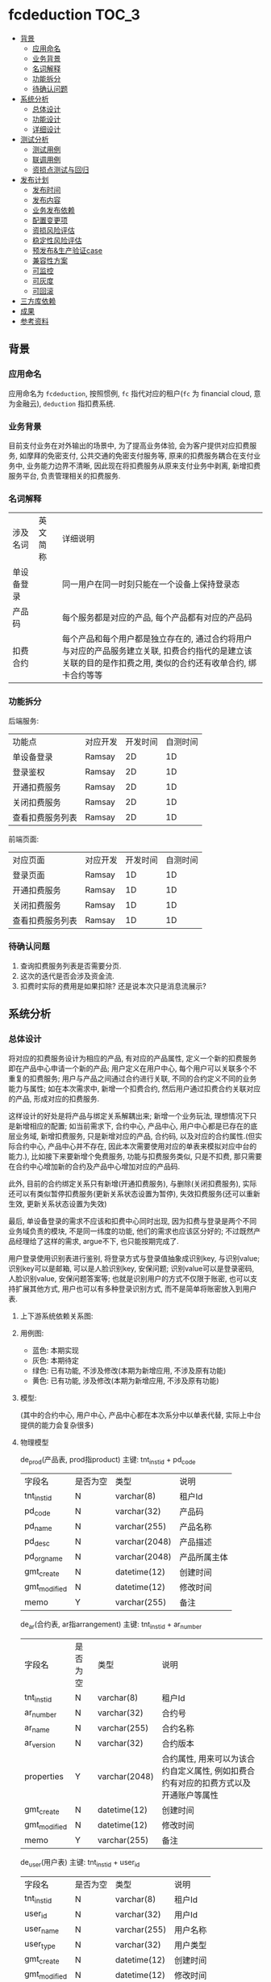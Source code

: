 * fcdeduction                                                         :TOC_3:
  - [[#背景][背景]]
    - [[#应用命名][应用命名]]
    - [[#业务背景][业务背景]]
    - [[#名词解释][名词解释]]
    - [[#功能拆分][功能拆分]]
    - [[#待确认问题][待确认问题]]
  - [[#系统分析][系统分析]]
    - [[#总体设计][总体设计]]
    - [[#功能设计][功能设计]]
    - [[#详细设计][详细设计]]
  - [[#测试分析][测试分析]]
    - [[#测试用例][测试用例]]
    - [[#联调用例][联调用例]]
    - [[#资损点测试与回归][资损点测试与回归]]
  - [[#发布计划][发布计划]]
    - [[#发布时间][发布时间]]
    - [[#发布内容][发布内容]]
    - [[#业务发布依赖][业务发布依赖]]
    - [[#配置变更项][配置变更项]]
    - [[#资损风险评估][资损风险评估]]
    - [[#稳定性风险评估][稳定性风险评估]]
    - [[#预发布生产验证case][预发布&生产验证case]]
    - [[#兼容性方案][兼容性方案]]
    - [[#可监控][可监控]]
    - [[#可灰度][可灰度]]
    - [[#可回滚][可回滚]]
  - [[#三方库依赖][三方库依赖]]
  - [[#成果][成果]]
  - [[#参考资料][参考资料]]

** 背景
*** 应用命名
    应用命名为 =fcdeduction=, 按照惯例, =fc= 指代对应的租户(=fc= 为 financial cloud, 意为金融云), =deduction= 指扣费系统.
*** 业务背景
    目前支付业务在对外输出的场景中, 为了提高业务体验, 会为客户提供对应扣费服务, 如摩拜的免密支付, 公共交通的免密支付服务等, 原来的扣费服务耦合在支付业务中, 业务能力边界不清晰, 因此现在将扣费服务从原来支付业务中剥离, 新增扣费服务平台, 负责管理相关的扣费服务.
*** 名词解释
    | 涉及名词   | 英文简称 | 详细说明                                                                                                                                                     |
    | 单设备登录 |          | 同一用户在同一时刻只能在一个设备上保持登录态                                                                                                                 |
    | 产品码     |          | 每个服务都是对应的产品, 每个产品都有对应的产品码                                                                                                             |
    | 扣费合约   |          | 每个产品和每个用户都是独立存在的, 通过合约将用户与对应的产品服务建立关联, 扣费合约指代的是建立该关联的目的是作扣费之用, 类似的合约还有收单合约, 绑卡合约等等 |
*** 功能拆分
    后端服务:
    
    | 功能点           | 对应开发 | 开发时间 | 自测时间 |
    | 单设备登录       | Ramsay   |       2D |       1D |
    | 登录鉴权         | Ramsay   |       2D |       1D |
    | 开通扣费服务     | Ramsay   |       2D |       1D |
    | 关闭扣费服务     | Ramsay   |       2D |       1D |
    | 查看扣费服务列表 | Ramsay   |       2D |       1D |

    前端页面:
    | 对应页面         | 对应开发 | 开发时间 | 自测时间 |
    | 登录页面         | Ramsay   |       1D |       1D |
    | 开通扣费服务     | Ramsay   |       1D |       1D |
    | 关闭扣费服务     | Ramsay   |       1D |       1D |
    | 查看扣费服务列表 | Ramsay   |       1D |       1D |
*** 待确认问题
    1. 查询扣费服务列表是否需要分页.
    2. 这次的迭代是否会涉及资金流.
    3. 扣费时实际的费用是如果扣除? 还是说本次只是消息流展示?
** 系统分析
*** 总体设计
    将对应的扣费服务设计为相应的产品, 有对应的产品属性, 定义一个新的扣费服务即在产品中心申请一个新的产品; 用户定义在用户中心, 每个用户可以关联多个不重复的扣费服务; 用户与产品之间通过合约进行关联, 不同的合约定义不同的业务能力与属性; 如在本次需求中, 新增一个扣费合约, 然后用户通过扣费合约关联对应的产品, 形成对应的扣费服务. 

    这样设计的好处是将产品与绑定关系解耦出来; 新增一个业务玩法, 理想情况下只是新增相应的配置; 如当前需求下, 合约中心, 产品中心, 用户中心都是已存在的底层业务域, 新增扣费服务, 只是新增对应的产品, 合约码, 以及对应的合约属性.(但实际合约中心, 产品中心并不存在, 因此本次需要使用对应的单表来模拟对应中台的能力.), 比如接下来要新增个免费服务, 功能与扣费服务类似, 只是不扣费, 那只需要在合约中心增加新的合约及产品中心增加对应的产品码.
    
    此外, 目前的合约绑定关系只有新增(开通扣费服务), 与删除(关闭扣费服务), 实际还可以有类似暂停扣费服务(更新关系状态设置为暂停), 失效扣费服务(还可以重新生效, 更新关系状态设置为失效)
    
    最后, 单设备登录的需求不应该和扣费中心同时出现, 因为扣费与登录是两个不同业务域负责的模块, 不是同一纬度的功能, 他们的需求也应该区分好的; 不过既然产品经理给了这样的需求, argue不下, 也只能按期完成了.

    用户登录使用识别表进行鉴别, 将登录方式与登录值抽象成识别key, 与识别value; 识别key可以是邮箱, 可以是人脸识别key, 安保问题; 识别value可以是登录密码, 人脸识别value, 安保问题答案等; 也就是识别用户的方式不仅限于账密, 也可以支持扩展其他方式, 用户也可以有多种登录识别方式, 而不是简单将账密放入到用户表.

**** 上下游系统依赖关系图:

     [[file:images/%E4%B8%8A%E4%B8%8B%E9%81%8A%E4%BE%9D%E8%B5%96%E5%85%B3%E7%B3%BB%E5%9B%BE.jpg]]
**** 用例图:

     [[file:images/%E7%94%A8%E4%BE%8B%E5%9B%BE.jpg]]

     + 蓝色: 本期实现
     + 灰色: 本期待定
     + 绿色: 已有功能, 不涉及修改(本期为新增应用, 不涉及原有功能)
     + 黄色: 已有功能, 涉及修改(本期为新增应用, 不涉及原有功能)
**** 模型:
     (其中的合约中心, 用户中心, 产品中心都在本次系分中以单表代替, 实际上中台提供的能力会复杂很多)
    
     [[file:images/%E9%A2%86%E5%9F%9F%E6%A8%A1%E5%9E%8B.jpg]]
**** 物理模型
     de_prod(产品表, prod指product)
     主键: tnt_inst_id + pd_code
     | 字段名       | 是否为空 | 类型          | 说明         |
     | tnt_inst_id  | N        | varchar(8)    | 租户Id       |
     | pd_code      | N        | varchar(32)   | 产品码       |
     | pd_name      | N        | varchar(255)  | 产品名称     |
     | pd_desc      | N        | varchar(2048) | 产品描述     |
     | pd_org_name  | N        | varchar(2048) | 产品所属主体 |
     | gmt_create   | N        | datetime(12)  | 创建时间     |
     | gmt_modified | N        | datetime(12)  | 修改时间     |
     | memo         | Y        | varchar(255)  | 备注         |
     
     de_ar(合约表, ar指arrangement)
     主键: tnt_inst_id + ar_number
     | 字段名       | 是否为空 | 类型          | 说明                                                                                 |
     | tnt_inst_id  | N        | varchar(8)    | 租户Id                                                                               |
     | ar_number    | N        | varchar(32)   | 合约号                                                                               |
     | ar_name      | N        | varchar(255)  | 合约名称                                                                             |
     | ar_version   | N        | varchar(32)   | 合约版本                                                                             |
     | properties   | Y        | varchar(2048) | 合约属性, 用来可以为该合约自定义属性, 例如扣费合约有对应的扣费方式以及开通账户等属性 |
     | gmt_create   | N        | datetime(12)  | 创建时间                                                                             |
     | gmt_modified | N        | datetime(12)  | 修改时间                                                                             |
     | memo         | Y        | varchar(255)  | 备注                                                                                 |
     
     de_user(用户表)
     主键: tnt_inst_id + user_id
     | 字段名       | 是否为空 | 类型         | 说明     |
     | tnt_inst_id  | N        | varchar(8)   | 租户Id   |
     | user_id      | N        | varchar(32)  | 用户Id   |
     | user_name    | N        | varchar(255) | 用户名称 |
     | user_type    | N        | varchar(32)  | 用户类型 |
     | gmt_create   | N        | datetime(12) | 创建时间 |
     | gmt_modified | N        | datetime(12) | 修改时间 |

     de_user_ar_rel(用户合约关系表):
     主键: tnt_inst_id + rel, 唯一键: user_id + pd_code + ar_no. 在关联表加入 =pd_name= 和 =ar_name= 冗余信息是为了减少联表查询, 即展示列表可只展示产品名, 查询具体产品信息时才关联查询产品表.
     | 字段名          | 是否为空 | 类型          | 说明                                   |
     | tnt_inst_id     | N        | varchar(8)    | 租户Id                                 |
     | rel_id          | N        | varchar(32)   | 关系Id                                 |
     | user_id         | N        | varchar(32)   | 用户Id                                 |
     | rel_status      | N        | varchar(8)    | 关系状态, 如生效:1, 暂停:2, 冻结:3等等 |
     | pd_code         | N        | varchar(32)   | 产品码                                 |
     | pd_name         | N        | varchar(255)  | 产品名                                 |
     | ar_name         | N        | varchar(255)  | 合约名                                 |
     | ar_no           | N        | varchar(32)   | 合约码                                 |
     | property_values | Y        | varchar(2048) | 对应合约属性及其值                     |
     | gmt_create      | N        | datetime(12)  | 创建时间                               |
     | gmt_modified    | N        | datetime(12)  | 修改时间                               |
     | memo            | Y        | varchar(255)  | 备注                                   |

     de_ident(identification, 通行证关系) 主键：tnt_inst_id, ident_id, 索引 tnt_inst_id, user_id.

     | 字段名       | 是否为空 | 类型          | 说明                           |
     | tnt_inst_id  | N        | varchar(10)   | 租户ID                         |
     | ident_id     | N        | varchar(32)   | 识别ID                         |
     | user_id      | N        | varchar(32)   | 用户ID                         |
     | ident_key    | N        | varchar(20)   | 识别key(如账户, 安保问题)      |
     | ident_type   | N        | varchar(20)   | 识别类型(密码, 安保问题, 人脸) |
     | ident_value  | N        | varchar(4096) | 密码密文                       |
     | gmt_create   | N        | datetime(6)   | 创建日期                       |
     | gmt_modified | N        | datetime(6)   | 修改日期                       |

**** 关键技术
***** 保持登录
      针对我们无线设备而言，很多APP我们的感知就是只有首次登陆需要密码, 以后就可以自动登录, 这就是一种保持登录的技术, 因为用户的感知是直接就进入到了登录态, 所以叫做保持登录, 其实并不是保持了一个一直不失效的登录态. 实现原理是在用户第一次登陆的时候, =将refresh_token=, =expire_time= 和 =sessionId= 一起返回客户端, =refresh_token= 可以理解成是第二次请求服务端刷新 =sessionId= 的凭证，然后客户端在 =sessionId= 快要过期的时候，通过 =refresh_token= 重新获取新的 =sessionId= 和 =refresh_token=, 并且循环这个过程，这样就可以在用户无感知的情况下保持用户登录.
***** 数据安全
      1. 服务端关键信息的日志信息打印需要进行脱敏处理
      2. 客户端/PC端调用后端服务时, 理应使用https协议保证数据安全与通信安全, 由对应的网关进行转换, 将http请求转换为对应的RPC服务调用, 调用返回结果也要做相反的转换, 将rpc结果转换成http响应
***** 幂等设计
      1. 在开通扣费服务时, 要确保同一个用户不会重复开通同一个扣费服务, 又因为服务与用户是通过合约关联起来的, 所以就是要确保, 扣费合约+产品码+用户Id唯一, 目前此幂等规则是通过数据库唯一键约束.
      2. 关闭扣费服务的时候, 要确保多次关闭的效果与单次关闭效果一致, 即N=NP.
      3. 查询扣费列表不涉及幂等规则, 因为查询天然幂等.
**** 技术栈
     + 开发语言: C++
     + RPC框架: grpc
     + 序列化框架: protobuf
     + 持续集成服务: Github Action, 为什么选择Github Action而不是Travis, 可见之前讨论 [[https://github.com/ramsayleung/rspotify/pull/73][Use github actions instead of travis]]
     + 数据库: Postgresql
*** 功能设计
**** 单设备登录
     用户通过账密正常登录; 如果存在多端同时登录, 只允许最近一次登录态存在(本次demo中, 主要流程是扣费, 不存在注册的流程, 因此客户都是通过db插入进行初始化的.)
***** 接口功能
      用户通过外标和登录凭证进行登录, 并且同一时刻, 只允许一个终端保持登录态.
***** 流程图
      正常登录流程:

      [[file:images/%E6%AD%A3%E5%B8%B8%E7%99%BB%E5%BD%95.jpg]]
      
      单设备登录:
      
      [[file:images/%E5%8D%95%E8%AE%BE%E5%A4%87%E7%99%BB%E5%BD%95.jpg]]
      
      其中的单设备登录可通过两个key-value键值对实现; 第一个map, 在登录成功之后生成一个唯一token(如UUID), 然后存储token与用户的映射, key为token, value为序列化后的用户信息. 第二个map存储userId与token的映射, 当有第二个设备使用同一个账户登录时, 即存在userId与原有token的映射, 将其更新为userId与新token的映射, 原token没有关联上任何的用户, 那么就将原来登录的设备踢除. 为了可持久化, 这两个map可以使用相应的缓存中间件实现, 如 =redis=.
***** 接口定义
      接口签名(proto 定义):
      #+BEGIN_SRC java
	syntax = "proto3";
	package user;
	enum StatusEnum{
	    SUCCESS = 0;
	    FAILED = 1;
	    UNKKNOWN = 2;
	}

	service User {
	    // 用户登录
	    rpc Login(UserLoginRequest) returns (UserLoginResponse) {}
	}
	message UserLoginRequest {
	    // 用户登录外标, 如电话号码, 邮箱地址等, 目前只支持邮箱
	    string loginKey = 1;
	    // 登录凭证, 如密码, 指纹, 人脸标识等, 目前只支付密码.
	    string loginValue = 2;
	}

	message UserLoginResponse {
	    // 处理状态, 成功, 失败, 处理中
	    string status = 1;
	    // 对应的状态码
	    string code = 2;
	    // 对应的消息或者描述
	    string desc = 3;
	    // 登录态token
	    string token = 4;
	    // 二次刷新token凭证, 保留字段
	    string refreshToken = 5;
	    // 登录态过期时间, 用来配合refreshToken作应用保活, 保留字段.
	    string expireTime = 6;
	}

      #+END_SRC
      入参:

      | 参数名     | 参数类型 | 参数含义     | 必选 | 备注           |
      | loginKey   | String   | 用户登录外标 | Y    | 目前只支持邮箱 |
      | loginValue | String   | 登录凭证     | Y    | 目前只支付密码 |

      返回结果:

      | 参数名       | 参数类型 | 参数含义          | 必选 | 备注                                     |
      | status       | String   | 处理状态          | Y    |                                          |
      | code         | String   | 状态码            | Y    |                                          |
      | message      | String   | 返回结果描述      | N    |                                          |
      | token        | String   | 登录态token       | Y    |                                          |
      | refreshToekn | String   | 二次刷新token凭证 | N    | 保留字段                                 |
      | expireTime   | String   | 登录态过期时间    | N    | 用来配合refreshToken作应用保活, 保留字段 |
      |              |          |                   |      |                                          |
      错误码:
      | 状态    | 状态码 | 描述             |
      | SUCCESS |     00 |                  |
      | FAILED  |     01 | 用户不存在       |
      | FAILED  |     02 | 用户账号密码错误 |
      | FAILED  |     03 | 用户未登录       |
**** 登录鉴权
     通过tokenId鉴定用户是否登录, 通常作为业务请求的前置校验.
***** 接口功能
      登录态校验
***** 接口定义
      接口签名(proto 定义):
      #+BEGIN_SRC java
	syntax = "proto3";
	package user;
	enum StatusEnum{
	    SUCCESS = 0;
	    FAILED = 1;
	    UNKKNOWN = 2;
	}

	service User {
	    // 登录态校验
	    rpc validateLoginSeesion(LoginSessionValidateRequest) returns (LoginSessionValidateResponse) {}
	}
	message LoginSessionValidateRequest {
	    // 登录凭证
	    string token = 1;
	}

	message LoginSessionValidateResponse {
	    // 处理状态, 成功, 失败, 处理中
	    string status = 1;
	    // 对应的状态码
	    string code = 2;
	    // 对应的消息或者描述
	    string desc = 3;
	}

      #+END_SRC
      入参:

      | 参数名 | 参数类型 | 参数含义  | 必选 | 备注 |
      | token  | String   | 登录token | Y    |      |

      返回结果:

      | 参数名       | 参数类型 | 参数含义          | 必选 | 备注                                     |
      | status       | String   | 处理状态          | Y    |                                          |
      | code         | String   | 状态码            | Y    |                                          |
      | message      | String   | 返回结果描述      | N    |                                          |
      |              |          |                   |      |                                          |
      错误码:
      | 状态    | 状态码 | 描述       |
      | SUCCESS |     00 |            |
      | FAILED  |     03 | 用户未登录 |
**** 开通扣费服务
     开通扣费服务与关闭扣费服务的接口设计考虑到将来的扩展, 如果出现新的类似扣费的服务类型, 如补贴服务(有点太美好的感觉), 只需要新增对应的产品码及合约类型, 即全复用开通服务与关闭服务接口
***** 接口功能
      为指定用户开通指定扣费服务
***** 流程图
      [[file:images/%E5%BC%80%E9%80%9A%E6%89%A3%E8%B4%B9%E6%9C%8D%E5%8A%A1.jpg]]
***** 接口定义
      接口签名(proto 定义):
      #+BEGIN_SRC java

	syntax = "proto3";
	package deduction;
	enum StatusEnum{
	    SUCCESS = 0;
	    FAILED = 1;
	    UNKKNOWN = 2;
	}

	service Company {
	    // 开通扣费服务
	    rpc CreateDeductionService(DeduceRequest) returns (DeduceResponse) {}
	}
	message DeduceRequest {
	    // 用户登录态token
	    string token = 1;
	    // 合约类型
	    string arrangementType = 2;
	    // 产品码
	    string productCode = 3;
	    // 用户Id
	    string userId = 4;
	}

	message DeduceResponse {
	    // 处理状态, 成功, 失败, 处理中
	    string status = 1;
	    // 对应的状态码
	    string code = 2;
	    // 对应的消息或者描述
	    string desc = 3;
	}
      #+END_SRC
      入参:

      | 参数名          | 参数类型 | 参数含义    | 必选 | 备注              |
      | toekn           | String   | 登录态toekn | Y    |                   |
      | arrangementType | String   | 合约类型    | Y    | 如扣费: Deduction |
      | productCode     | String   | 产品码      | Y    |                   |
      | userId          | String   | 用户Id      | Y    |                   |

      返回结果:

      | 参数名  | 参数类型 | 参数含义     | 必选 | 备注 |
      | status  | String   | 处理状态     | Y    |      |
      | code    | String   | 状态码       | Y    |      |
      | message | String   | 返回结果描述 | N    |      |
      
      错误码:
      | 状态    | 状态码 | 描述             |
      | SUCCESS |     00 |                  |
      | FAILED  |     03 | 用户未登录       |
      | FAILED  |     14 | 产品不存在       |
      | FAILED  |     15 | 合约不存在       |
      | FAILED  |     16 | 重复开通扣费服务 |

**** 关闭扣费服务
***** 接口功能
      为指定用户关闭指定的扣费服务
***** 流程图
      [[file:images/%E5%85%B3%E9%97%AD%E6%89%A3%E8%B4%B9%E6%9C%8D%E5%8A%A1.jpg]]
***** 接口定义
      接口签名(proto 定义):
      #+BEGIN_SRC java
	syntax = "proto3";
	package deduction;
	enum StatusEnum{
	    SUCCESS = 0;
	    FAILED = 1;
	    UNKKNOWN = 2;
	}

	service Company {
	    // 关闭扣费信息
	    rpc CloseDeductionService(DeduceRequest) returns (DeduceResponse) {}
	}
	message DeduceRequest {
	    // 用户登录态token
	    string token = 1;
	    // 合约类型
	    string arrangementType = 2;
	    // 产品码
	    string productCode = 3;
	    // 用户Id
	    string userId = 4;
	}

	message DeduceResponse {
	    // 处理状态, 成功, 失败, 处理中
	    string status = 1;
	    // 对应的状态码
	    string code = 2;
	    // 对应的消息或者描述
	    string desc = 3;
	}

      #+END_SRC
      入参:

      | 参数名          | 参数类型 | 参数含义    | 必选 | 备注              |
      | toekn           | String   | 登录态toekn | Y    |                   |
      | arrangementType | String   | 合约类型    | Y    | 如扣费: Deduction |
      | productCode     | String   | 产品码      | Y    |                   |
      | userId          | String   | 用户Id      | Y    |                   |

      返回结果:

      | 参数名  | 参数类型 | 参数含义     | 必选 | 备注 |
      | status  | String   | 处理状态     | Y    |      |
      | code    | String   | 状态码       | Y    |      |
      | message | String   | 返回结果描述 | N    |      |
      
      错误码:
      | 状态    | 状态码 | 描述                   |
      | SUCCESS |     00 |                        |
      | FAILED  |     03 | 用户未登录             |
      | FAILED  |     14 | 产品不存在             |
      | FAILED  |     15 | 合约不存在             |
      | FAILED  |     17 | 用户未开通指定扣费服务 |

**** 查询扣费服务列表
***** 接口功能
      查询指定用户已开通的所有扣费服务(是否需要分页)
***** UI图
      [[file:images/UI_%E6%9F%A5%E8%AF%A2%E6%9C%8D%E5%8A%A1%E5%88%97%E8%A1%A8.jpg]]
***** 流程图
      [[file:images/%E6%9F%A5%E8%AF%A2%E6%9C%8D%E5%8A%A1%E5%88%97%E8%A1%A8.jpg]]
***** 接口定义
      
      接口签名(proto 定义):
      #+BEGIN_SRC java
	syntax = "proto3";
	package deduction;
	enum StatusEnum{
	    SUCCESS = 0;
	    FAILED = 1;
	    UNKKNOWN = 2;
	}

	service Company {
	    // 查询扣费服务列表
	    rpc QueryDeductionListByUserIdAndArType(DeductionListQueryRequest)returns (DeductionListQueryResponse){}
	}

	// 是否需要分页?
	message DeductionListQueryRequest {
	    // 用户登录态token
	    string token = 1;
	    // 合约类型
	    string arrangementType = 2;
	    // 用户Id
	    string userId = 3;
	}

	// 简化版产品信息, 用于列表展示
	message SimpliedProductInfo{
	    // 产品码
	    string productCode = 1;
	    // 产品名
	    string productName = 2;
	    // 产品所属主体
	    string proudctOrgName = 3;
	}

	message DeductionListQueryResponse{
	    // 处理状态, 成功, 失败, 处理中
	    string status = 1;
	    // 对应的状态码
	    string code = 2;
	    // 对应的消息或者描述
	    string desc = 3;
	    // 简化版产品信息
	    repeated SimpliedProductInfo simpliedProductInfo = 4;
	}

      #+END_SRC
      入参:

      | 参数名          | 参数类型 | 参数含义    | 必选 | 备注              |
      | toekn           | String   | 登录态toekn | Y    |                   |
      | arrangementType | String   | 合约类型    | Y    | 如扣费: Deduction |
      | userId          | String   | 用户Id      | Y    |                   |

      返回结果:

      | 参数名              | 参数类型            | 参数含义       | 必选 | 备注 |
      | status              | String              | 处理状态       | Y    |      |
      | code                | String              | 状态码         | Y    |      |
      | message             | String              | 返回结果描述   | N    |      |
      | simpliedProductInfo | List<SimpliedProductInfo> | 简化版产品信息 | N    |      |
      
      错误码:
      | 状态    | 状态码 | 描述       |
      | SUCCESS |     00 |            |
      | FAILED  |     03 | 用户未登录 |
      | FAILED  |     15 | 合约不存在 |

*** 详细设计
**** 产品信息
     本次使用到的产品信息:

     | 产品名                   |   产品码 | 所属主体           | 详情                                                                                                       |
     | 摩拜单车微信免密支付     | 00000001 | 摩拜单车           | 该服务将用于无余额时支付单车车费, 以及除单车外费用结算时的优先支付方式, 用户无需输入密码, 每日最多扣款20次 |
     | 上海公共交通微信免密支付 | 00000002 | 上海公共交通乘车码 | 刷码后自动通过微信支付扣取实际费用                                                                         |
**** 合约信息
     本次使用到的合约信息:
     | 合约名   |   合约号 | 合约版本 | 属性              |
     | 扣费合约 | 00000001 | 20200504 | 开通账号,扣款方式 |

** 测试分析
*** 测试用例
    | 场景             | 详细                         | 预期&校验点                                                                    |
    | 单设备登录       | 用户不存在登录               | 返回异常, 响应code为01, 描述为用户不存在, 服务端打印对应错误日志               |
    |                  | 用户存在, 登录密码错误       | 返回异常, 响应code为02, 描述为用户账号密码错误, 服务端打印对应错误日志         |
    |                  | 用户存在, 登录密钥正确       | 登录成功, 响应code为00, 返回结果包含token                                      |
    |                  | 两个用户登录同一个账户       | 两者皆登录成功, 返回结果皆包含token, 但先登录的用户token失效, 无法进行后续操作 |
    |                  | 两个用户登录同两个账户       | 两者皆登录成功, 返回结果皆包含token, 相互功能无影响                            |
    | 开通扣费服务     | 用户未登录                   | 操作失败, 响应code为03, 描述为用户未登录. 服务端打印对应错误日志               |
    |                  | 产品不存在                   | 操作失败, 响应code为14, 描述为产品不存在. 服务端打印对应错误日志               |
    |                  | 合约不存在                   | 操作失败, 响应code为15, 描述为合约不存在. 服务端打印对应错误日志               |
    |                  | 重复开通同一个产品的扣费服务 | 操作失败, 响应code为16, 描述为服务重复开通, 服务端打印对应错误日志             |
    |                  | 开通产品的扣费服务           | 操作成功, 响应为00.                                                            |
    | 开通扣费服务     | 用户未登录                   | 操作失败, 响应code为03, 描述为用户未登录. 服务端打印对应错误日志               |
    |                  | 产品不存在                   | 操作失败, 响应code为14, 描述为产品不存在. 服务端打印对应错误日志               |
    |                  | 合约不存在                   | 操作失败, 响应code为15, 描述为合约不存在. 服务端打印对应错误日志               |
    |                  | 关闭不存在的扣费服务         | 操作失败, 响应为17, 描述为该用户未开通指定扣费产品. 服务端打印对应错误日志     |
    |                  | 关闭产品的扣费服务           | 操作成功, 响应为00                                                             |
    | 查询扣费服务列表 | 用户未登录                   | 操作失败, 响应code为03, 描述为用户未登录. 服务端打印对应错误日志               |
    |                  | 合约不存在                   | 操作失败, 响应code为15, 描述为合约不存在. 服务端打印对应错误日志               |
    |                  | 查询扣费服务列表             | 操作成功, 响应为00, 返回结果包含正常的扣费服务列表.                            |

*** 联调用例
    1. 使用指定账号密码进行登录, 获取token.
    2. 使用token, 上送合约类型, 产品码, 用户Id, 开通扣费服务.
    3. 使用token, 查询扣费服务列表, 理应展示刚才新增的扣费服务.
    4. 使用token, 上送合约类型, 产品码, 用户Id, 关闭扣费服务
    5. 使用token, 查询扣费服务列表, 理应展示空的扣费服务列表.
*** 资损点测试与回归
    本次迭代功能是与信息流相关, 不涉及资金流, 故理论无资损点需要测试与回归.
** 发布计划
*** 发布时间
    2020-05-16-2020-05-26
*** 发布内容
    | 序号 | 功能                  | 涉及系统    | 开发负责人 | 测试负责人 |
    |    1 | 新应用fcdeduction上线 | fcdeduction | Ramsay     | Ramsay     |
*** 业务发布依赖
    这里的发布依赖指的是发布前需要的对应的下游系统先发布, 比如这次功能依赖了下游系统A的模块B, 那么在本功能发布上线之前, 系统A必须先发布, 否则应用都可能无法正常启动. 本次发布为新应用上线, 不涉及发布依赖.
*** 配置变更项
**** DML变更
     新增了四张表, de_prod, de_ar, de_user, de_user_ar_rel.
**** DDL变更
     初始化对应的客户数据, 产品数据, 以及合约数据. 变更sql如下(待增加)
     #+BEGIN_SRC sql

     #+END_SRC
*** 资损风险评估
    资损风险checkList:

    | 序号 | 风险类型       | 是否涉及 | 是否间接涉及 | 是否有风险 |
    |      | 幂等击穿       | 无       | 无           | 无         |
    |      | 资金放大或缩写 | 无       | 无           | 无         |
    |      | 币种错误       | 无       | 无           | 无         |
    |      | 漏验签         | 无       | 无           | 无         |
    |      | 足额扣款       | 无       | 无           | 无         |
    |      | 返回码映射     | 无       | 无           | 无         |
    |      | 对端幂等击穿   | 无       | 无           | 无         |
    |      | 补偿重发       | 无       | 无           | 无         |

    本次上线接口为信息流相关接口, 不涉及资金流相关, 评估下来不涉及资损.
*** 稳定性风险评估
    即本次改造对已有系统稳定性影响. 稳定性风险checkList:

    | 序号 | 评估项       | 影响评估 |
    |      | 幂等规则     | 无       |
    |      | 接口兼容性   | 无       |
    |      | 依赖系统变更 | 无       |
    |      | 数据兼容性   | 无       |
    |      | DB变更       | 无       |
    
    因为本次是新应用上线, 因此评估下来, 对已经系统无影响(原来系统都不存在)
*** 预发布&生产验证case

    | case                 |   |
    | 多设备登录同一账号   |   |
    | 增加关联扣费服务     |   |
    | 删除关联扣费服务     |   |
    | 查看关联扣费服务列表 |   |
*** 兼容性方案
**** 兼容性方案推演 
     本次因为是新应用上线, 非原来功能修改, 理论上不涉及新老代码及接口的兼容性问题.
*** 可监控
    本次应用上线, 不涉及原有监控变更, 本次迭代上线需要新增的监控:
    1. 统一Error日志监控.
    2. 性能监控, 各接口调用耗时.
*** 可灰度
    本次切流灰度计划:
    1. 预发布环境, 内部员工灰度, 灰度所有的集团员工, 预计灰度3天, 一切正常则生产发布.
    2. 1%流量灰度, 已有机器为100台, 灰度时, 打开单台机器灰度开关, 因为流量较小, 为了灰度彻底, 需要增长灰度时间, 预计灰度时间1周.
    3. 5%流量灰度, 新打开5台机器灰度开关, 保证机器分布在不同的机房, 确保不会因机房差异出现问题, 预计灰度时间为3-4天
    4. 10%流量灰度, 新打开单机房灰度开关(约10台), 此时流量较大, 灰度时间减少为2天
    5. 30%流量灰度, 打开30%机器的灰度开关, 灰度时间缩减为1天, 此步骤无问题后, 全量开启
    6. 全量开启, 打开所有机器的灰度开关.
       
    变更窗口期
    早上9:00-11:00, 下午16:00-17:30, 23:00-次日9:00.

    灰度时间:
    1. 2020-05-16下午, 变更窗口内开始灰度.
    2. 而后按照灰度计划进行灰度.
*** 可回滚
    本次为新应用上线, 不涉及回滚依赖顺序; 回滚依赖顺序即本系统为其他系统C的下游依赖, 在发布时先发布, 而后系统C再发布. 如果此时本系统出现异常, 需要回滚, 无法单独回滚, 因为系统C还依赖着咱们, 如果我们单独回滚, 会导致系统C也无法正常提供服务, 因此需要系统C先回滚, 而后本系统再回滚.
** 三方库依赖
   + protobuf(序列化框架&服务定义框架): https://github.com/protocolbuffers/protobuf/
   + grpc(rpc框架): https://github.com/grpc/grpc
   + hiredis(reids 数据管理): https://github.com/redis/hiredis
   + sqlpp11(mysql 数据访问): https://github.com/rbock/sqlpp11
   + sqlpp11-connector-mysql(数据连接器): https://github.com/rbock/sqlpp11-connector-mysql
** 成果     
** 参考资料
   [[file:PRD-%E6%89%A3%E8%B4%B9%E7%AE%A1%E7%90%86%E7%B3%BB%E7%BB%9F.md][PRD-扣费管理中心]]
